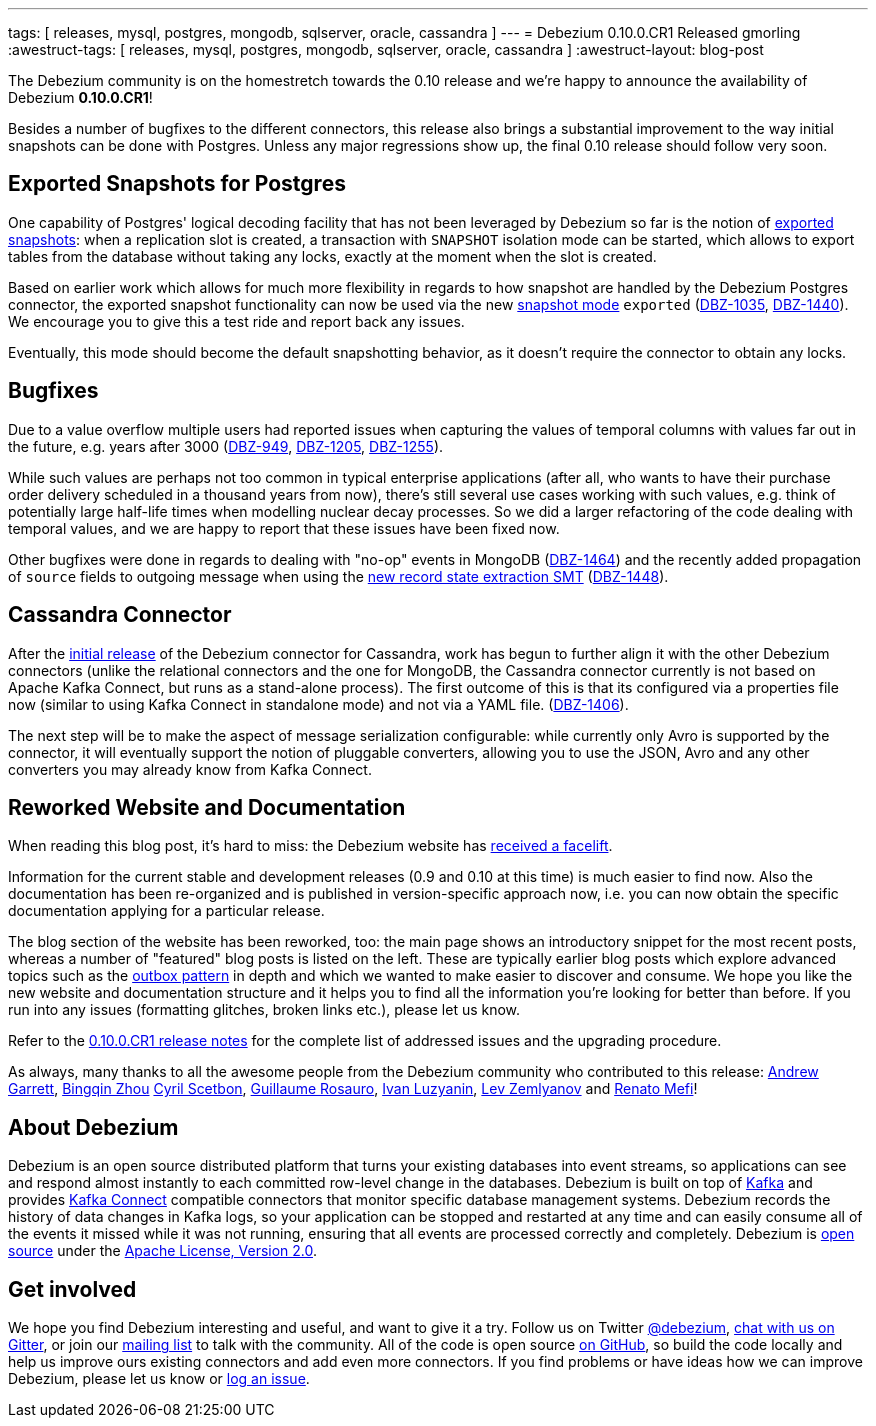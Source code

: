 ---
tags: [ releases, mysql, postgres, mongodb, sqlserver, oracle, cassandra ]
---
= Debezium 0.10.0.CR1 Released
gmorling
:awestruct-tags: [ releases, mysql, postgres, mongodb, sqlserver, oracle, cassandra ]
:awestruct-layout: blog-post

The Debezium community is on the homestretch towards the 0.10 release and we're happy to announce the availability of Debezium *0.10.0.CR1*!

Besides a number of bugfixes to the different connectors, this release also brings a substantial improvement to the way initial snapshots can be done with Postgres.
Unless any major regressions show up, the final 0.10 release should follow very soon.

== Exported Snapshots for Postgres

One capability of Postgres' logical decoding facility that has not been leveraged by Debezium so far is the notion of https://www.postgresql.org/docs/10/logicaldecoding-explanation.html#id-1.8.14.8.5[exported snapshots]:
when a replication slot is created, a transaction with `SNAPSHOT` isolation mode can be started, which allows to export tables from the database without taking any locks, exactly at the moment when the slot is created.

Based on earlier work which allows for much more flexibility in regards to how snapshot are handled by the Debezium Postgres connector,
the exported snapshot functionality can now be used via the new link:/documentation/reference/0.10/connectors/postgresql.html#snapshots[snapshot mode] `exported`
(https://issues.redhat.com/browse/DBZ-1035[DBZ-1035], https://issues.redhat.com/browse/DBZ-1440[DBZ-1440]).
We encourage you to give this a test ride and report back any issues.

Eventually, this mode should become the default snapshotting behavior, as it doesn't require the connector to obtain any locks.

== Bugfixes

Due to a value overflow multiple users had reported issues when capturing the values of temporal columns with values far out in the future, e.g. years after 3000
(https://issues.redhat.com/browse/DBZ-949[DBZ-949], https://issues.redhat.com/browse/DBZ-1205[DBZ-1205], https://issues.redhat.com/browse/DBZ-1255[DBZ-1255]).

While such values are perhaps not too common in typical enterprise applications
(after all, who wants to have their purchase order delivery scheduled in a thousand years from now),
there's still several use cases working with such values, e.g. think of potentially large half-life times when modelling nuclear decay processes.
So we did a larger refactoring of the code dealing with temporal values, and we are happy to report that these issues have been fixed now.

Other bugfixes were done in regards to dealing with "no-op" events in MongoDB
(https://issues.redhat.com/browse/DBZ-1464[DBZ-1464]) and the recently added propagation of `source` fields to outgoing message when using the link:/documentation/reference/0.10/configuration/event-flattening.html[new record state extraction SMT] (https://issues.redhat.com/browse/DBZ-1448[DBZ-1448]).

== Cassandra Connector

After the link:/blog/2019/08/20/debezium-0-10-0-beta4-released/[initial release] of the Debezium connector for Cassandra,
work has begun to further align it with the other Debezium connectors
(unlike the relational connectors and the one for MongoDB, the Cassandra connector currently is not based on Apache Kafka Connect,
but runs as a stand-alone process).
The first outcome of this is that its configured via a properties file now
(similar to using Kafka Connect in standalone mode) and not via a YAML file.
(https://issues.redhat.com/browse/DBZ-1406[DBZ-1406]).

The next step will be to make the aspect of message serialization configurable:
while currently only Avro is supported by the connector,
it will eventually support the notion of pluggable converters,
allowing you to use the JSON, Avro and any other converters you may already know from Kafka Connect.

== Reworked Website and Documentation

When reading this blog post, it's hard to miss:
the Debezium website has link:/blog/2019/09/05/website-documentation-overhaul/[received a facelift].

Information for the current stable and development releases (0.9 and 0.10 at this time) is much easier to find now.
Also the documentation has been re-organized and is published in version-specific approach now,
i.e. you can now obtain the specific documentation applying for a particular release.

The blog section of the website has been reworked, too:
the main page shows an introductory snippet for the most recent posts,
whereas a number of "featured" blog posts is listed on the left.
These are typically earlier blog posts which explore advanced topics such as the link:/blog/2019/02/19/reliable-microservices-data-exchange-with-the-outbox-pattern/[outbox pattern] in depth and which we wanted to make easier to discover and consume.
We hope you like the new website and documentation structure and it helps you to find all the information you're looking for better than before.
If you run into any issues (formatting glitches, broken links etc.), please let us know.

Refer to the link:/releases/0.10/release-notes#release-0-10-0-cr1[0.10.0.CR1 release notes] for the complete list of addressed issues and the upgrading procedure.

As always, many thanks to all the awesome people from the Debezium community who contributed to this release:
https://github.com/garrett528[Andrew Garrett],
https://github.com/bingqinzhou[Bingqin Zhou]
https://github.com/cscetbon[Cyril Scetbon],
https://github.com/willome[Guillaume Rosauro],
https://github.com/ivanobulo[Ivan Luzyanin],
https://github.com/levzem[Lev Zemlyanov] and
https://github.com/renatomefi[Renato Mefi]!


== About Debezium

Debezium is an open source distributed platform that turns your existing databases into event streams,
so applications can see and respond almost instantly to each committed row-level change in the databases.
Debezium is built on top of http://kafka.apache.org/[Kafka] and provides http://kafka.apache.org/documentation.html#connect[Kafka Connect] compatible connectors that monitor specific database management systems.
Debezium records the history of data changes in Kafka logs, so your application can be stopped and restarted at any time and can easily consume all of the events it missed while it was not running,
ensuring that all events are processed correctly and completely.
Debezium is link:/license/[open source] under the http://www.apache.org/licenses/LICENSE-2.0.html[Apache License, Version 2.0].

== Get involved

We hope you find Debezium interesting and useful, and want to give it a try.
Follow us on Twitter https://twitter.com/debezium[@debezium], https://gitter.im/debezium/user[chat with us on Gitter],
or join our https://groups.google.com/forum/#!forum/debezium[mailing list] to talk with the community.
All of the code is open source https://github.com/debezium/[on GitHub],
so build the code locally and help us improve ours existing connectors and add even more connectors.
If you find problems or have ideas how we can improve Debezium, please let us know or https://issues.redhat.com/projects/DBZ/issues/[log an issue].
